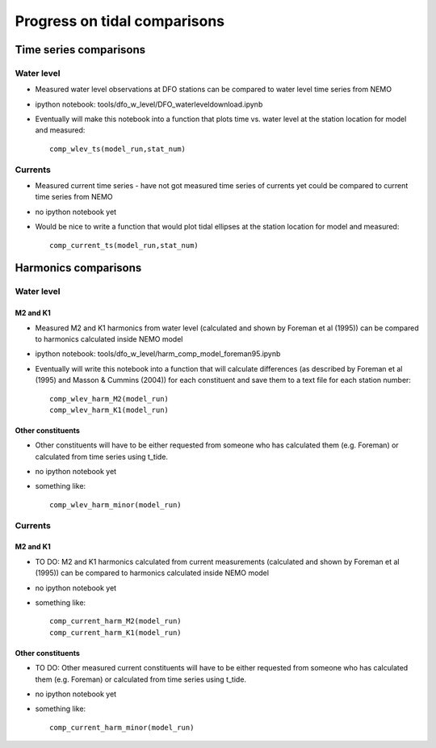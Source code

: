 Progress on tidal comparisons
===========================================

Time series comparisons
--------------------------------------

Water level
*********** 

* Measured water level observations at DFO stations can be compared to water level time series from NEMO

* ipython notebook: tools/dfo_w_level/DFO_waterleveldownload.ipynb

* Eventually will make this notebook into a function that plots time vs. water level at the station location for model and measured: ::

	comp_wlev_ts(model_run,stat_num)

Currents
**********
 
* Measured current time series - have not got measured time series of currents yet could be compared to current time series from NEMO

* no ipython notebook yet

* Would be nice to write a function that would plot tidal ellipses at the station location for model and measured: ::
	
	comp_current_ts(model_run,stat_num)

Harmonics comparisons
-------------------------------------------

Water level 
************

M2 and K1
+++++++++++++++++++

* Measured M2 and K1 harmonics from water level (calculated and shown by Foreman et al (1995))  can be compared to harmonics calculated inside NEMO model

* ipython notebook: tools/dfo_w_level/harm_comp_model_foreman95.ipynb

* Eventually will write this notebook into a function that will calculate differences (as described by Foreman et al (1995) and Masson & Cummins (2004)) for each constituent and save them to a text file for each station number: ::
	
	comp_wlev_harm_M2(model_run)
	comp_wlev_harm_K1(model_run)

Other constituents
+++++++++++++++++++++

* Other constituents will have to be either requested from someone who has calculated them (e.g. Foreman) or calculated from time series using t_tide.

* no ipython notebook yet

* something like: ::
	
	comp_wlev_harm_minor(model_run)


Currents
************

M2 and K1
+++++++++++++++++++

* TO DO: M2 and K1 harmonics calculated from current measurements (calculated and shown by Foreman et al (1995))  can be compared to harmonics calculated inside NEMO model

* no ipython notebook yet

* something like: ::

	comp_current_harm_M2(model_run)
	comp_current_harm_K1(model_run)

Other constituents
+++++++++++++++++++++

* TO DO: Other measured current constituents will have to be either requested from someone who has calculated them (e.g. Foreman) or calculated from time series using t_tide.

* no ipython notebook yet

* something like: ::

	comp_current_harm_minor(model_run)




